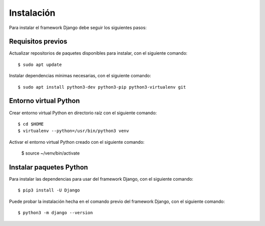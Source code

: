 .. _python_django_instalacion:

Instalación
===========

Para instalar el framework Django debe seguir los siguientes pasos:


Requisitos previos
------------------

Actualizar repositorios de paquetes disponibles para instalar, con el siguiente comando:

::

	$ sudo apt update

Instalar dependencias mínimas necesarias, con el siguiente comando:

::

	$ sudo apt install python3-dev python3-pip python3-virtualenv git


Entorno virtual Python
----------------------

Crear entorno virtual Python en directorio raíz con el siguiente comando:

::

	$ cd $HOME
	$ virtualenv --python=/usr/bin/python3 venv


Activar el entorno virtual Python creado con el siguiente comando:

	$ source ~/venv/bin/activate


Instalar paquetes Python
------------------------

Para instalar las dependencias para usar del framework Django, con el siguiente comando:

::

	$ pip3 install -U Django


Puede probar la instalación hecha en el comando previo del framework Django, con el siguiente comando:

::

	$ python3 -m django --version


.. raw:: html
   :file: ../_templates/partials/soporte_profesional.html

.. disqus::
